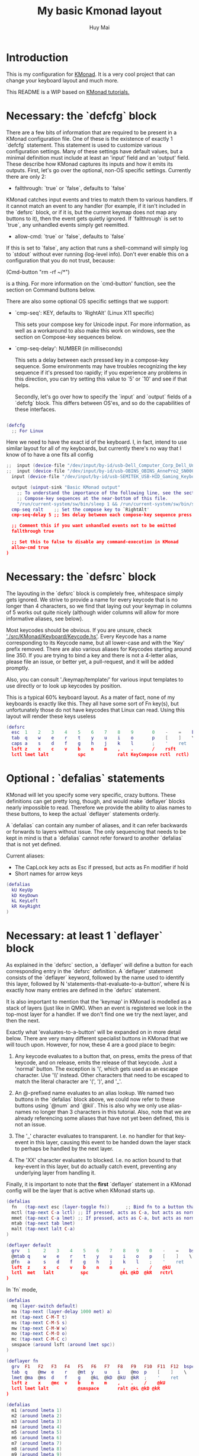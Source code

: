 #+TITLE: My basic Kmonad layout
#+AUTHOR: Huy Mai
#+PROPERTY: header-args :tangle config.kbd
#+auto_tangle: T
#+STARTUP: showeverything

* Introduction
This is my configuration for [[https://github.com/kmonad/kmonad][KMonad]]. It is a very cool project that can change your keyboard layout and much more.

This README is a WIP based on [[https://github.com/kmonad/kmonad/blob/master/keymap/tutorial.kbd][KMonad tutorials.]]

* Necessary: the `defcfg` block

There are a few bits of information that are required to be present in a KMonad configuration file. One of these is the existence of exactly 1 `defcfg` statement. This statement is used to customize various configuration settings. Many of these settings have default values, but a minimal definition must include at least an 'input' field and an 'output' field. These describe how KMonad captures its inputs and how it emits its outputs. First, let's go over the optional, non-OS specific settings. Currently there are only 2:

  - fallthrough: `true` or `false`, defaults to `false`

KMonad catches input events and tries to match them to various handlers. If it cannot match an event to any handler (for example, if it isn't included in the `defsrc` block, or if it is, but the current keymap does not map any buttons to it), then the event gets quietly ignored. If `fallthrough` is set to `true`, any unhandled events simply get reemitted.

  - allow-cmd: `true` or `false`, defaults to `false`

If this is set to `false`, any action that runs a shell-command will simply log to `stdout` without ever running (log-level info). Don't ever enable this on a configuration that you do not trust, because:

(Cmd-button "rm -rf ~/*")

is a thing. For more information on the `cmd-button' function, see the
section on Command buttons below.

There are also some optional OS specific settings that we support:

- `cmp-seq': KEY, defaults to `RightAlt' (Linux X11 specific)

  This sets your compose key for Unicode input. For more information, as well
  as a workaround to also make this work on windows, see the section on
  Compose-key sequences below.

- `cmp-seq-delay': NUMBER (in milliseconds)

  This sets a delay between each pressed key in a compose-key sequence.  Some
  environments may have troubles recognizing the key sequence if it's pressed
  too rapidly; if you experience any problems in this direction, you can try
  setting this value to `5' or `10' and see if that helps.

 Secondly, let's go over how to specify the `input` and `output` fields of a
 `defcfg` block. This differs between OS'es, and so do the capabilities of
 these interfaces.

#+begin_src lua

(defcfg
  ;; For Linux
#+end_src
Here we need to have the exact id of the keyboard. I, in fact, intend to use similar layout for all of my keyboards, but currently there's no way that I know of to have a one fits all config
#+begin_src lua
;;  input (device-file "/dev/input/by-id/usb-Dell_Computer_Corp_Dell_Universal_Receiver-event-kbd")
;;  input (device-file "/dev/input/by-id/usb-OBINS_OBINS_AnnePro2_SN0000000001-event-kbd")
  input (device-file "/dev/input/by-id/usb-SEMITEK_USB-HID_Gaming_Keyboard_SN0000000001-event-kbd")
#+end_src

#+begin_src lua
  output (uinput-sink "Basic KMonad output"
    ;; To understand the importance of the following line, see the section on
    ;; Compose-key sequences at the near-bottom of this file.
    "/run/current-system/sw/bin/sleep 1 && /run/current-system/sw/bin/setxkbmap -option compose:ralt")
  cmp-seq ralt    ;; Set the compose key to `RightAlt'
  cmp-seq-delay 5 ;; 5ms delay between each compose-key sequence press

  ;; Comment this if you want unhandled events not to be emitted
  fallthrough true

  ;; Set this to false to disable any command-execution in KMonad
  allow-cmd true
)
#+end_src


* Necessary: the `defsrc` block

The layouting in the `defsrc` block is completely free, whitespace simply gets ignored. We strive to provide a name for every keycode that is no longer than 4 characters, so we find that laying out your keymap in columns of 5 works out quite nicely (although wider columns will allow for more informative aliases, see below).

Most keycodes should be obvious. If you are unsure, check [[https://github.com/kmonad/kmonad/blob/master/src/KMonad/Keyboard/Keycode.hs]['./src/KMonad/Keyboard/Keycode.hs']]. Every Keycode has a name corresponding to its Keycode name, but all lower-case and with the 'Key' prefix removed. There are also various aliases for Keycodes starting around line 350. If you are trying to bind a key and there is not a 4-letter alias, please file an issue, or better yet, a pull-request, and it will be added promptly.

Also, you can consult './keymap/template/' for various input templates to use directly or to look up keycodes by position.

This is a typical 60% keyboard layout. As a mater of fact, none of my keyboards is exactly like this. They all have some sort of Fn key(s), but unfortunately those do not have keycodes that Linux can read. Using this layout will render these keys useless

#+begin_src lua
(defsrc
  esc  1    2    3    4    5    6    7    8    9       0    -    =    bspc
  tab  q    w    e    r    t    y    u    i    o       p    [    ]    \
  caps a    s    d    f    g    h    j    k    l       ;    '    ret
  lsft z    x    c    v    b    n    m    ,    .       /    rsft
  lctl lmet lalt           spc            ralt KeyCompose rctl  rctl)
#+end_src


* Optional : `defalias` statements

KMonad will let you specify some very specific, crazy buttons. These definitions can get pretty long, though, and would make `deflayer` blocks nearly impossible to read. Therefore we provide the ability to alias names to these buttons, to keep the actual `deflayer` statements orderly.

A `defalias` can contain any number of aliases, and it can refer backwards or forwards to layers without issue. The only sequencing that needs to be kept in mind is that a `defalias` cannot refer forward to another `defalias` that is not yet defined.

Current aliases:
- The CapLock key acts as Esc if pressed, but acts as Fn modifier if hold
- Short names for arrow keys

#+begin_src lua
(defalias
  kU KeyUp
  kD KeyDown
  kL KeyLeft
  kR KeyRight
)
#+end_src

* Necessary: at least 1 `deflayer` block

As explained in the `defsrc` section, a `deflayer` will define a button for each corresponding entry in the `defsrc` definition. A `deflayer` statement consists of the `deflayer` keyword, followed by the name used to identify this layer, followed by N 'statements-that-evaluate-to-a-button', where N is exactly how many entries are defined in the `defsrc` statement.

It is also important to mention that the 'keymap' in KMonad is modelled as a stack of layers (just like in QMK). When an event is registered we look in the top-most layer for a handler. If we don't find one we try the next layer, and then the next.

Exactly what 'evaluates-to-a-button' will be expanded on in more detail below. There are very many different specialist buttons in KMonad that we will touch upon. However, for now, these 4 are a good place to begin:

1. Any keycode evaluates to a button that, on press, emits the press of that
   keycode, and on release, emits the release of that keycode. Just a 'normal'
   button. The exception is '\', which gets used as an escape character. Use
   '\\' instead. Other characters that need to be escaped to match the literal
   character are '(', ')', and '_'.

2. An @-prefixed name evaluates to an alias lookup. We named two buttons in
   the `defalias` block above, we could now refer to these buttons using
   `@num` and `@kil`. This is also why we only use alias-names no longer than
   3 characters in this tutorial. Also, note that we are already referencing
   some aliases that have not yet been defined, this is not an issue.

3. The '_' character evaluates to transparent. I.e. no handler for that
   key-event in this layer, causing this event to be handed down the layer
   stack to perhaps be handled by the next layer.

4. The 'XX' character evaluates to blocked. I.e. no action bound to that
   key-event in this layer, but do actually catch event, preventing any
   underlying layer from handling it.

Finally, it is important to note that the *first* `deflayer` statement in a KMonad config will be the layer that is active when KMonad starts up.

#+begin_src lua
(defalias
  fn   (tap-next esc (layer-toggle fn))      ;; Bind fn to a button that switches to fn layer
  mctl (tap-next C-a lctl) ;; If pressed, acts as C-a, but acts as normal Ctrl key otherwise
  mmet (tap-next C-a lmet) ;; If pressed, acts as C-a, but acts as normal Ctrl key otherwise
  mtab (tap-next tab lmet)
  malt (tap-next lalt C-a)
)
#+end_src

#+begin_src lua
(deflayer default
  grv   1     2    3    4    5    6    7    8    9    0    -    =    bspc
  @mtab q     w    e    r    t    y    u    i    o    p    [    ]    \
  @fn   a     s    d    f    g    h    j    k    l    ;    '    ret
  lsft  z     x    c    v    b    n    m    ,    .    /    @kU
  lctl  met   lalt          spc            @kL @kD  @kR   rctrl
)
#+end_src

In `fn` mode,

#+begin_src lua
(defalias
  mq (layer-switch default)
  ma (tap-next (layer-delay 1000 met) a)
  mt (tap-next C-M-T t)
  ms (tap-next C-M-S s)
  mw (tap-next C-M-W w)
  mo (tap-next C-M-O o)
  mc (tap-next C-M-C c)
  smspace (around lsft (around lmet spc))
)
#+end_src

#+begin_src lua
(deflayer fn
  grv  F1   F2   F3   F4   F5   F6   F7   F8   F9   F10  F11  F12  bspc
  tab  q    @mw  e    r    @mt  y    u    i    @mo  p    [    ]    \
  lmet @ma  @ms  d    f    g    @kL  @kD  @kU  @kR  ;    '    ret
  lsft z    x    @mc  v    b    n    m    ,    .    /    @kU
  lctl lmet lalt           @smspace       ralt @kL @kD @kR
)
#+end_src

#+begin_src lua
(defalias
  m1 (around lmeta 1)
  m2 (around lmeta 2)
  m3 (around lmeta 3)
  m4 (around lmeta 4)
  m5 (around lmeta 5)
  m6 (around lmeta 6)
  m7 (around lmeta 7)
  m8 (around lmeta 8)
  m9 (around lmeta 9)
  m0 (around lmeta 0)
  mh (around lmeta h)
  mj (around lmeta j)
  mk (around lmeta k)
  ml (around lmeta l)
)
#+end_src
#+begin_src lua
(deflayer met
  grv  @m1  @m2  @m3  @m4  @m5  @m6  @m7  @m8  @m9  @m0  F11  F12  bspc
  tab  @mq  _    _    _    @mt  _    _    _    _    _    [    ]    \
  _    _    @ms  _    _    _    @mh  @mj  @mk  @ml  ;    '    ret
  lsft _    _    _    _    _    _    _    ,    .    /    @kU
  lctl lmet lalt           spc            ralt @kL @kD @kR
)
#+end_src

* Optional: as many layers as you please

We had already defined `num` as referring to a `(layer-toggle numbers)`. We will get into layer-manipulation soon, but first, let's just create a second layer that overlays a numpad under our right-hand.

To easily specify layers it is highly recommended to create an empty `deflayer` statement as a comment at the top of your config, so you can simply copy-paste this template. There are also various empty layer templates available in the './keymap/template' directory.

(deflayer numbers
  _    _    _    _    _    _    _    _    _    _    _    _    _    _
  _    _    _    _    _    XX   /    7    8    9    -    _    _    _
  _    _    _    _    _    XX   *    4    5    6    +    _    _
  _    _    \(   \)   .    XX   0    1    2    3    _    _
  _    _    _              _              _    _    _    _
)


* Optional: modded buttons

Let's start by exploring the various special buttons that are supported by KMonad by looking at 'modded' buttons, that is to say, buttons that activate some kind of 'mod', then perform some button, and finally release that 'mod' again.

We have already seen an example of this style of button, our `kil` button is one such button. Let's look at it in more detail: C-A-del

This looks like a simple declarative statement, but it's helpful to realize that is simply syntactic sugar around 2 function calls. This statement is equivalent to: (around ctl (around alt del))

This highlights a core design principle in KMonad: we try to provide very simple buttons, and then we provide rules and functions for combining them into new buttons. Although note: still very much a work in progress.

So, looking at this statement:
    (around foo bar)

Here, `around` is a function that takes two buttons and creates a new button. This new button will, on a press, first press foo, then press bar, and on a release first release bar, and then foo. Once created, this new button can be passed to anything in KMonad that expects a button.

We have already seen other examples of modded buttons, \(, \), *, and +. There are no Keycodes for these buttons in KMonad, but they are buttons. They simply evaluate to `(around lsft x)`. All shifted numbers have their corresponding
  characters, the same is true for all capitals, and < > : ~ " | { } \_ + and ?.

  To wrap up 'modded-buttons', let's look back at C-A-del. We have 8 variants:
    C- : (around lctl X)
    A- : (around lalt X)
    M- : (around lmet X)
    S- : (around lsft X)

  Then RC-, RA-, RM-, and RS- behave exactly the same, except using the
  right-modifier.

  These can be combined however you please:
    C-A-M-S-x          ;; Perfectly valid
    C-%                ;; Perfectly valid: same as C-S-5
    C-RC-RA-A-M-S-RS-m ;; Sure, but why would you?

  Also, note that although we provide special syntax for certain modifiers,
  these buttons are in no way 'special' in KMonad. There is no concept of
  'modifier':
    (around a (around b c)) ;; Perfectly valid

-------------------------------------------------------------------------- |#

(defalias

  ;; Something useful
  cpy C-c
  pst C-v
  cut C-x

  ;; Something silly
  md1 (around a (around b c))    ;; abc
  md2 (around a (around lsft b)) ;; aB
  md3 C-A-M-S-l
  md4 (around % b)               ;; BEWARE: %B, not %b, do you see why?
)

#| --------------------------------------------------------------------------

* Optional: sticky keys

KMonad also supports so called "sticky keys".  These are keys that will behave as if they were pressed after just tapping them.  This behaviour wears off after the next button is pressed, which makes them ideal for things like a quick control or shift.  For example, tapping a sticky and then pressing `abc' will result in `Abc'.

You can create these keys with the `sticky-key' keyword:

    (defalias
      slc (sticky-key 500 lctl))

The number after `sticky-key' is the timeout you want, in milliseconds.  If a key is tapped and that time has passed, it won't act like it's pressed down when we receive the next keypress.

It is also possible to combine sticky keys.  For example, to get a sticky shift+control you can do

    (defalias
      ssc (around
           (sticky-key 500 lsft)
           (sticky-key 500 lctl)))

  -------------------------------------------------------------------------- |#

;; Let's make both shift keys sticky
(defalias
  sl (sticky-key 300 lsft)
  sr (sticky-key 300 rsft))


;; Now we define the 'tst' button as opening and closing a bunch of layers at
;; the same time. If you understand why this works, you're starting to grok
;; KMonad.
;;
;; Explanation: we define a bunch of testing-layers with buttons to illustrate
;; the various options in KMonad. Each of these layers makes sure to have its
;; buttons not overlap with the buttons from the other layers, and specifies all
;; its other buttons as transparent. When we use the nested `around` statement,
;; whenever we push the button linked to '@tst' (check `qwerty` layer, we bind
;; it to `rctl`), any button we press when holding `rctl` will be pressed in the
;; context of those 4 layers overlayed on the stack. When we release `rctl`, all
;; these layers will be popped again.
(defalias tst (around (layer-toggle macro-test)
                (around (layer-toggle layer-test)
                  (around (layer-toggle around-next-test)
                    (around (layer-toggle command-test)
                            (layer-toggle modded-test))))))

(deflayer modded-test
  _    _    _    _    _    _    _    _    _    _    _    _    _    _
  _    _    @md4 _    _    _    _    _    _    _    _    _    _    _
  _    _    @md1 @md2 @md3 _    _    _    _    _    _    _    _
  _    _    @cut @cpy @pst _    _    _    _    _    _    _
  _    _    _              _              _    _    _    _
)

* Optional: tap-macros

Let's look at a button we haven't seen yet, tap-macros.

`tap-macro` is a function that takes an arbitrary number of buttons and returns a new button. When this new button is pressed it rapidly taps all its stored buttons in quick succesion except for its last button, which it only presses. This last button gets released when the `tap-macro` gets released.

There are two ways to define a `tap-macro`, using the `tap-macro` function directly, or through the #() syntactic sugar. Both evaluate to exactly the same button.

    (tap-macro K M o n a d)
    #(K M o n a d)

If you are going to use a `tap-macro` to perform a sequence of actions inside some program you probably want to include short pauses between inputs to give the program time to register all the key-presses. Therefore we also provide the 'pause' function, which simply pauses processing for a certain amount of
  milliseconds. Pauses can be created like this:

    (pause 20)
    P20

You can also pause between each key stroke by specifying the `:delay' keyword, as well as a time in ms, at the end of a `tap-macro':

    (tap-macro K M o n a d :delay 5)
    #(K M o n a d :delay 5)

The above would be equivalent to

    (tap-macro K P5 M P5 o P5 n P5 a P5 d)

The `tap-macro-release` is like `tap-macro`, except that it waits to press the last button when the `tap-macro-release` gets released.  It might be useful when combined with a footswitch that sends keyboard scan codes.

    (tap-macro-release i K M o n a d esc)

WARNING: DO NOT STORE YOUR PASSWORDS IN PLAIN TEXT OR IN YOUR KEYBOARD

I know it might be tempting to store your password as a macro, but there are 2 huge risks:
  1. You accidentally leak your config and expose your password
  2. Anyone who knows about the button can get clear-text representation of your
     password with any text editor, shell, or text-input field.

Support for triggering shell commands directly from KMonad is described in the command buttons section below.

  This concludes this public service announcement.

  -------------------------------------------------------------------------- |#

(defalias
  mc1 #(K M o n a d)
  mc2 #(C-c P50 A-tab P50 C-v) ;; Careful, this might do something
  mc3 #(P200 h P150 4 P100 > < P50 > < P20 0 r z 1 ! 1 ! !)
  mc4 (tap-macro a (pause 50) @md2 (pause 50) c)
  mc5 (tap-macro-release esc esc esc)
  mc6 #(@mc3 spc @mc3 spc @mc3)
)

(deflayer macro-test
  _    @mc1 @mc2 @mc3 @mc4 @mc5 @mc6 _    _    _    _    _    _    _
  _    _    _    _    _    _    _    _    _    _    _    _    _    _
  _    _    _    _    _    _    _    _    _    _    _    _    _
  _    _    _    _    _    _    _    _    _    _    _    _
  _    _    _              _              _    _    _    _
)


* Optional: layer manipulation

You have already seen the basics of layer-manipulation. The `layer-toggle` button. This button adds a layer to the top of KMonad's layer stack when pressed, and removes it again when released. There are a number of other ways
  to manipulate the layer stack, some safer than others. Let's go through all of them from safest to least safe:

  `layer-toggle` works as described before, 2 things to note:
  1. If you are confused or worried about pressing a key, changing layers, and
     then releasing a key and this causing issues: don't be. KMonad handles
     presses and releases in very different ways. Presses get passed directly to
     the stacked keymap as previously described. When a KMonad button has its
     press-action triggered, it then registers a callback that will catch its
     own release before we ever touch the keymap. This guarantees that the
     button triggered by the press of X *will be* the button whose release is
     triggered by the release of X (the release of X might trigger other things
     as well, but that is besides the point.)
  2. If `layer-toggle` can only ever add and then necessarily remove 1 layer
     from the stack, then it will never cause a permanent change, and is
     perfectly safe.

`layer-delay`, once pressed, temporarily switches to some layer for some milliseconds. Just like `layer-toggle` this will never permanently mess-up the layer stack. This button was initially implemented to provide some 'leader-key' style behavior. Although I think in the future better solutions will be available. For now this will temporarily add a layer to the top of the stack:

    (layer-delay 500 my-layer)

`layer-next`, once pressed, primes KMonad to handle the next press from some arbitrary layer. This aims to fill the same usecase as `layer-delay`: the beginnings of 'leader-key' style behavior. I think this whole button will get
  deleted soon, because the more general `around-next` now exists (see below) and this is nothing more than: (around-next (layer-toggle layer-name))
  Until then though, use `layer-next` like this: (layer-next layer-name)

`layer-switch`: change the base-layer of KMonad. As described at the top of this document, the first `deflayer` statement is the layer that is active when KMonad starts. Since `layer-toggle` can only ever add on and remove from the top of that, it can never change the base-layer. The following button will unregister the bottom-most layer of the keymap, and replace it with another
  layer:
    (layer-switch my-layer)

This is where things start getting potentially dangerous (i.e. get KMonad into an unusuable state until a restart has occured). It is perfectly possible to switch into a layer that you can never get out of. Or worse, you could theoretically have a layer full of only `XX`s and switch into that, rendering your keyboard unuseable until you somehow manage to kill KMonad (without using your keyboard).

However, when handled well, `layer-switch` is very useful, letting you switch between 'modes' for your keyboard. I have a tiny keyboard with a weird keymap, but I switch into a simple 'qwerty' keymap shifted 1 button to the right for gaming. Just make sure that any 'mode' you switch into has a button that allows you to switch back out of the 'mode' (or content yourself restarting KMonad somehow).

`layer-add` and `layer-rem`. This is where you can very quickly cause yourself a big headache. Originally I didn't expose these operations, but someone wanted to use them, and I am not one to deny someone else a chainsaw. As the names might give away: (layer-add name) ;; Add a layer to the top of the stack (layer-rem name) ;; Remove a layer by name (noop if no such layer)

To use `layer-add` and `layer-rem` well, you should take a moment to think about how to create a layout that will prevent you from getting into situations where you enter a key-configuration you cannot get out of again. These two operations together, however, are very useful for activating a permanent overlay for a while. This technique is illustrated in the tap-hold overlay a bit further down.


(defalias

  yah (layer-toggle asking-for-trouble) ;; Completely safe
  nah (layer-add asking-for-trouble)    ;; Completely unsafe

  ld1 (layer-delay 500 numbers) ;; One way to get a leader-key
  ld2 (layer-next numbers)      ;; Another way to get a leader key

  ;; NOTE, this is safe because both `qwerty` and `colemak` contain the `@tst`
  ;; button which will get us to the `layer-test` layer, which itself contains
  ;; both `@qwe` and `@col`.
  qwe (layer-switch qwerty) ;; Set qwerty as the base layer
  col (layer-switch colemak) ;; Set colemak as the base layer
)
(deflayer layer-test
  @qwe _    _    _    _    _    _    _    _    _    _    @add _    @nah
  @col _    _    _    _    _    _    _    _    _    _    _    _    @yah
  _    _    _    _    _    _    _    _    _    _    _    _    _
  _    _    _    _    _    _    _    _    _    @ld1 @ld2 _
  _    _    _              _              _    _    _    _
)

;; Exactly like qwerty, but with the letters switched around
(deflayer colemak
  grv  1    2    3    4    5    6    7    8    9    0    -    =    bspc
  tab  q    w    f    p    g    j    l    u    y    ;    [    ]    \
  @xcp a    r    s    t    d    h    n    e    i    o    '    ret
  @sl  z    x    c    v    b    k    m    ,    .    /    @sr
  lctl @num lalt           spc            ralt rmet @sym @tst
)

(defalias lol #(: - D))

;; Contrived example
(deflayer asking-for-trouble
  @lol @lol @lol @lol @lol @lol @lol @lol @lol @lol @lol @lol @lol @lol
  @lol @lol @lol @lol @lol @lol @lol @lol @lol @lol @lol @lol @lol @lol
  @lol @lol @lol @lol @lol @lol @lol @lol @lol @lol @lol @lol @lol
  @lol @lol @lol @lol @lol @lol @lol @lol @lol @lol @lol @lol
  @lol @lol @lol           @lol           @lol @lol @lol @lol
)

;; One way to safely use layer-add and layer-rem: the button bound to layer-add
;; is the same button bound to layer-rem in the layer that `add` adds to the
;; stack. I.e., it becomes impossible to add or remove multiple copies of a
;; layer.
(defalias
  add (layer-add multi-overlay) ;; multi-overlay is defined in the next
  rem (layer-rem multi-overlay) ;; section below this
)

* Optional: Multi-use buttons

Perhaps one of the most useful features of KMonad, where a lot of work has gone into, but also an area with many buttons that are ever so slightly different. The naming and structuring of these buttons might change sometime soon, but for now, this is what there is.


For the next section being able to talk about examples is going to be handy, so consider the following scenario and mini-language that will be the same between scenarios:

    - We have some button `foo` that will be different between scenarios
    - `foo` is bound to 'Esc' on the input keyboard
    - the letters a s d f are bound to themselves
    - Px signifies the press of button x on the keyboard
    - Rx signifies the release of said button
    - Tx signifies the sequential and near instantaneous press and release of x
    - 100 signifies 100ms pass

  So for example:
    Tesc Ta:
      tap of 'Esc' (triggering `foo`), tap of 'a' triggering `a`
    Pesc 100 Ta Tb Resc:
      press of 'Esc', 100ms pause, tap of 'a', tap of 'b', release of 'Esc'

  The `tap-next` button takes 2 buttons, one for tapping, one for holding, and
  combines them into a single button. When pressed, if the next event is its own
  release, we tap the 'tapping' button. In all other cases we first press the
  'holding' button then we handle the event. Then when the `tap-next` gets
  released, we release the 'holding' button.

  So, using our mini-language, we set foo to:
    (tap-next x lsft)
  Then:
    Tesc            -> x
    Tesc Ta         -> xa
    Pesc Ta Resc    -> A
    Pesc Ta Tr Resc -> AR

  The `tap-hold` button is very similar to `tap-next` (a theme, trust me). The
  difference lies in how the decision is made whether to tap or hold. A
  `tap-hold` waits for a particular timeout, if the `tap-hold` is released
  anywhere before that moment we execute a tap immediately. If the timeout
  occurs and the `tap-hold` is still held, we switch to holding mode.

  The additional feature of a `tap-hold` is that it pauses event-processing
  until it makes its decision and then rolls back processing when the decision
  has been made.

  So, again with the mini-language, we set foo to:
    (tap-hold 200 x lsft) ;; Like tap-next, but with a 200ms timeout
  Then:
    Tesc            -> x
    Tesc Ta         -> xa
    Pesc 300 a      -> A (the moment you press a)
    Pesc a 300      -> A (after 200 ms)
    Pesc a 100 Resc -> xa (both happening immediately on Resc)

  The `tap-hold-next` button is a combination of the previous 2. Essentially,
  think of it as a `tap-next` button, but it also switches to held after a
  period of time. This is useful, because if you have a (tap-next ret ctl) for
  example, and you press it thinking you want to press C-v, but then you change
  your mind, you now cannot release the button without triggering a 'ret', that
  you then have to backspace. With the `tap-hold-next` button, you simply
  outwait the delay, and you're good. I see no benefit of `tap-next` over
  `tap-hold-next` with a decent timeout value.

  You can use the `:timeout-button` keyword to specify a button other than the
  hold button which should be held when the timeout expires. For example, we
  can construct a button which types one x when tapped, multiple x's when held,
  and yet still acts as shift when another button is pressed before the timeout
  expires. So, using the minilanguage and foo as:
    (tap-hold-next 200 x lsft :timeout-button x)
  Then:
    Tesc           -> Tx
    Pesc 100 a     -> A (the moment you press a)
    Pesc 5000 Resc -> xxxxxxx (some number of auto-repeated x's)

  Note that KMonad does not itself auto-repeat the key. In this last example,
  KMonad emits 200 Px 4800 Rx, and the operating system's auto-repeat feature,
  if any, emits multiple x's because it sees that the x key is held for 4800 ms.

  A note about tap action duration:
  For simplicity we reuse the `tap-next` example above, set foo to:
    (tap-next x lsft)
  Now, any keystroke performed by baseline human will have some duration, a
  'Tesc' is actually 'Pesc <some time passed> Resc'.  A true tap 'Tesc' with no
  delay between the press and release will sometime experience registration
  problems in programs.  However the tap action performed by KMonad IS this kind
  of 'true tap', that is:
    Tesc (Pesc 100 Resc) -> Px Rx
  For various reasons we do not want KMonad to have some default duration in the
  tap action it performs.  If you are having issues in programs, you can instead
  use the aforementioned `around` and `pause` function to give the tap action
  some duration.  Set foo to:
    (tap-next (around x (pause 2000)) lsft)
  or equivalently:
    (tap-next (around x P2000) lsft)
  then we have:
    Tesc (Pesc 100 Resc) -> Px 2000 Rx
  2000 ms is just for you to distinctively see the effect, in practice 35 ms
  should be enough for most scenarios (slightly longer than 2 frames in 60 fps).

  The `tap-next-release` is like `tap-next`, except it decides whether to tap or
  hold based on the next release of a key that was *not* pressed before us. This
  also performs rollback like `tap-hold`. So, using the minilanguage and foo as:
    (tap-next-release x lsft)
  Then:
    Tesc Ta         -> xa
    Pa Pesc Ra Resc -> ax (because 'a' was already pressed when we started, so
                           foo decides it is tapping)
    Pesc Pa Resc Ra -> xa (because the first release we encounter is of esc)
    Pesc Ta Resc    -> A (because a was pressed *and* released after we started,
                          so foo decides it is holding)

  `tap-next-press` is also a lot like `tap-next`, but decides whether to tap or
  hold based on whether another key is pressed before this one is released.
  Using the minilanguage:
    (tap-next-press x lsft)
  Then:
    Tesc Ta -> xa
    Pa Pesc Ra Resc -> ax (because esc is released before another key is pressed)
    Pesc Pa Resc Ra -> A (because a is pressed before esc is released)
    Pesc Ta Resc    -> A (a is pressed before esc is released here as well)

  These increasingly stranger buttons are, I think, coming from the stubborn
  drive of some of my more eccentric (and I mean that in the most positive way)
  users to make typing with modifiers on the home-row more comfortable.
  Especially layouts that encourage a lot of rolling motions are nicer to use
  with the `release` style buttons.

  The `tap-hold-next-release` (notice a trend?) is just like `tap-next-release`,
  but it comes with an additional timeout that, just like `tap-hold-next` will
  jump into holding-mode after a timeout.

  I honestly think that `tap-hold-next-release`, although it seems the most
  complicated, probably is the most comfortable to use. But I've put all of them
  in a testing layer down below, so give them a go and see what is nice.

  -------------------------------------------------------------------------- |#


(defalias
  xtn (tap-next x lsft)         ;; Shift that does 'x' on tap
  xth (tap-hold 400 x lsft)     ;; Long delay for easier testing
  thn (tap-hold-next 400 x lsft)
  tnr (tap-next-release x lsft)
  tnp (tap-next-press x lsft)
  tnh (tap-hold-next-release 2000 x lsft)

  ;; Used it the colemak layer
  xcp (tap-hold-next 400 esc ctl)
)

;; Some of the buttons used here are defined in the next section
(deflayer multi-overlay
  @mt  _    _    _    _    _    _    _    _    _    _    _    @rem _
  _    _    _    _    _    _    _    _    _    _    _    _    _    _
  @thn _    _    _    _    _    _    _    _    _    _    _    _
  @xtn _    _    _    _    _    _    _    _    _    _    @xth
  @tnr @tnp _              _              _    _    _    @tnh
)


* Optional: Multi-tap

  Besides the tap-hold style buttons there is another multi-use button (with.
  only 1 variant, at the moment). The `multi-tap`.

  A `multi-tap` codes for different buttons depending on how often it is tapped.
  It is defined by a series of delays and buttons, followed by a last button
  without delay. As long as you tap the `multi-tap` within the delay specified,
  it will jump to the next button. Once the delay is exceeded the selected
  button is pressed. If the last button in the list is reached, it is
  immediately pressed. When another key is pressed down while we're tapping,
  `multi-tap' also immediately exits and taps the current button.

  Note that you can actually hold the button, so in the below example, going:
  tap-tap-hold (wait 300ms) will get you a pressed c, until you release again.


(defalias
  mt  (multi-tap 300 a 300 b 300 c 300 d e))


* Optional: Around-next

  The `around-next` function creates a button that primes KMonad to perform the
  next button-press inside some context. This could be the context of 'having
  Shift pressed' or 'being inside some layer' or, less usefully, 'having d
  pressed'. It is a more general and powerful version of `layer-next`.

  There is also an `around-next-timeout` button that does the same thing as
  `around-next`, except that if some other button press is not detected within
  some timeout, some other button is tapped. This can be used to create a
  leader-key that simply times out (by passing a non-button), or a key that can
  still function as a normal key, but also as a leader key when used slowly.

  I think expansion of this button-style is probably the future of leader-key,
  hydra-style functionality support in KMonad.

  -------------------------------------------------------------------------- |#

(defalias
  ns  (around-next sft)  ;; Shift the next press
  nnm (around-next @num) ;; Perform next press in numbers layer
  ntm (around-next-timeout 500 sft XX)


)

(deflayer around-next-test
  _    _    _    _    _    _    _    _    _    _    _    _    _    _
  _    _    _    _    _    _    _    _    _    _    _    _    _    _
  @ns  _    _    _    _    _    _    _    _    _    _    _    _
  @nnm _    _    _    _    _    _    _    _    _    _    _
  @ntm _    _              _              _    _    _    _
)

#| --------------------------------------------------------------------------
                        Optional: Compose-key sequences

  Compose-key sequences are series of button-presses that your operating system
  will interpret as the insertion of a special character, like accented
  characters, or various special-languages. In that sense, they are just
  syntactic sugar for keyboard macros.

  To get this to work on Linux you will need to set your compose-key with a tool
  like `setxkbmap', as well as tell KMonad that information. See the `defcfg'
  block at the top of this file for a working example. Note that you need to
  wait ever so slightly for the keyboard to register with linux before the
  command gets executed, that's why the `sleep 1`. Also, note that all the
  `/run/current-system' stuff is because the author uses NixOS. Just find a
  shell-command that will:

    1. Sleep a moment
    2. Set the compose-key to your desired key

  Please be aware that what `setxkbmap' calls the `menu' key is not actually the
  `menu' key! If you want to use the often suggested

      setxkbmap -option compose:menu

  you will have to set your compose key within KMonad to `compose' and not
  `menu'.

  After this, this should work out of the box under Linux. Windows does not
  recognize the same compose-key sequences, but WinCompose will make most of the
  sequences line up with KMonad: http://wincompose.info/
  This has not in any way been tested on Mac.

  In addition to hard-coded symbols, we also provide 'uncompleted' macros. Since
  a compose-key sequence is literally just a series of keystrokes, we can omit
  the last one, and enter the sequence for 'add an umlaut' and let the user then
  press some letter to add this umlaut to. These are created using the `+"`
  syntax.

  -------------------------------------------------------------------------- |#

(defalias
  sym (layer-toggle symbols)

)

(deflayer symbols
  _    _    _    _    _    _    _    _    _    _    _    _    _    _
  _    ä    é    ©    _    _    _    _    _    _    _    _    _    _
  _    +'   +~   +`   +^   _    _    _    _    _    _    _    _
  _    +"   +,   _    _    _    _    _    _    _    _    _
  _    _    _              _              _    _    _    _)


* Optional: Command buttons

  Currently we also provide the ability to launch arbitrary shell-commands from
  inside KMonad. These commands are simply handed off to the command-shell
  without any further checking or waiting.

  NOTE: currently only tested on Linux, but should work on any platform, as long
  as the command is valid for that platform.

  The `cmd-button' function takes two arguments, the second one of which is
  optional. These represent the commands to be executed on pressing and
  releasing the button respectively.

  BEWARE: never run anyone's configuration without looking at it. You wouldn't
  want to push:

    (cmd-button "rm -rf ~/*") ;; Delete all this user's data


  -------------------------------------------------------------------------- |#

(defalias
  dat (cmd-button "date >> /tmp/kmonad_example.txt")   ;; Append date to tmpfile
  pth (cmd-button "echo $PATH > /tmp/kmonad_path.txt") ;; Write out PATH
  ;; `dat' on press and `pth' on release
  bth (cmd-button "date >> /tmp/kmonad_example.txt"
                  "echo $PATH > /tmp/kmonad_path.txt")
)

(deflayer command-test
  _    _    _    _    _    _    _    _    _    _    _    _    _    _
  _    _    _    _    _    _    _    _    _    _    _    _    _    _
  _    _    _    _    _    _    _    _    _    _    _    _    _
  _    _    _    _    _    _    _    _    _    @dat @pth _
  _    _    _              _              _    _    _    _
)

